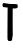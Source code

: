 SplineFontDB: 3.2
FontName: Untitled8
FullName: Untitled8
FamilyName: Untitled8
Weight: Regular
Copyright: Copyright (c) 2020, Krister Olsson
UComments: "2020-3-14: Created with FontForge (http://fontforge.org)"
Version: 001.000
ItalicAngle: 0
UnderlinePosition: -100
UnderlineWidth: 50
Ascent: 800
Descent: 200
InvalidEm: 0
LayerCount: 2
Layer: 0 0 "Back" 1
Layer: 1 0 "Fore" 0
XUID: [1021 23 -1703400479 1330258]
OS2Version: 0
OS2_WeightWidthSlopeOnly: 0
OS2_UseTypoMetrics: 1
CreationTime: 1584238876
ModificationTime: 1584238876
OS2TypoAscent: 0
OS2TypoAOffset: 1
OS2TypoDescent: 0
OS2TypoDOffset: 1
OS2TypoLinegap: 0
OS2WinAscent: 0
OS2WinAOffset: 1
OS2WinDescent: 0
OS2WinDOffset: 1
HheadAscent: 0
HheadAOffset: 1
HheadDescent: 0
HheadDOffset: 1
OS2Vendor: 'PfEd'
DEI: 91125
Encoding: ISO8859-1
UnicodeInterp: none
NameList: AGL For New Fonts
DisplaySize: -48
AntiAlias: 1
FitToEm: 0
BeginChars: 256 1

StartChar: T
Encoding: 84 84 0
Width: 518
Flags: W
HStem: 619.161 111.562<89.5557 190.954 318.227 435.99> 635.245 95.8037<89.5557 190.096>
VStem: 188.566 132.178<-19.8395 617.763>
LayerCount: 2
Fore
SplineSet
73.8212890625 713.916015625 m 2x60
 89.5556640625 731.048828125 l 1x60
 254.58984375 730.723632812 l 2
 442.702148438 730.352539062 444.098632812 729.98828125 443.79296875 681.3984375 c 0
 443.481445312 631.838867188 428.016601562 619.161132812 367.876953125 619.161132812 c 2
 318.2265625 619.161132812 l 1xa0
 317.998046875 582.09765625 l 2
 316.075195312 270.209960938 317.489257812 -66.6630859375 320.744140625 -71.748046875 c 0
 323.4296875 -75.9443359375 322.5625 -79.720703125 318.576171875 -81.1884765625 c 0
 314.959960938 -82.521484375 310.254882812 -108.811523438 308.25 -138.880859375 c 0
 303.587890625 -208.811523438 294.8359375 -220 244.799804688 -220 c 0
 213.331054688 -220 207.80859375 -217.696289062 197.852539062 -200.419921875 c 0
 184.708984375 -177.612304688 185.192382812 -202.517578125 188.56640625 277.90234375 c 2
 190.954101562 617.762695312 l 1
 136.05859375 622.307617188 l 2
 105.989257812 624.797851562 78.1591796875 630.6484375 74.5205078125 635.245117188 c 0
 70.8486328125 639.881835938 65.6875 655.524414062 62.9814453125 670.209960938 c 0
 58.859375 692.587890625 60.5712890625 699.48828125 73.8212890625 713.916015625 c 2x60
EndSplineSet
EndChar
EndChars
EndSplineFont
